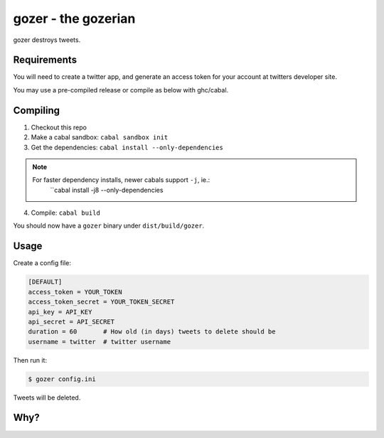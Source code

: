 ====================
gozer - the gozerian
====================

gozer destroys tweets.

Requirements
------------

You will need to create a twitter app, and generate an access token for
your account at twitters developer site.

You may use a pre-compiled release or compile as below with ghc/cabal.

Compiling
---------

1. Checkout this repo
2. Make a cabal sandbox: ``cabal sandbox init``
3. Get the dependencies: ``cabal install --only-dependencies``

.. note::

    For faster dependency installs, newer cabals support ``-j``, ie.:
        ``cabal install -j8 --only-dependencies
4. Compile: ``cabal build``

You should now have a ``gozer`` binary under ``dist/build/gozer``.

Usage
-----

Create a config file:

.. code-block:: ini

    [DEFAULT]
    access_token = YOUR_TOKEN
    access_token_secret = YOUR_TOKEN_SECRET
    api_key = API_KEY
    api_secret = API_SECRET
    duration = 60       # How old (in days) tweets to delete should be
    username = twitter  # twitter username

Then run it:

.. code-block:: bash

    $ gozer config.ini

Tweets will be deleted.

Why?
----

.. image:: https://upload.wikimedia.org/wikipedia/commons/thumb/f/f6/Duchamp_Fountaine.jpg/454px-Duchamp_Fountaine.jpg
